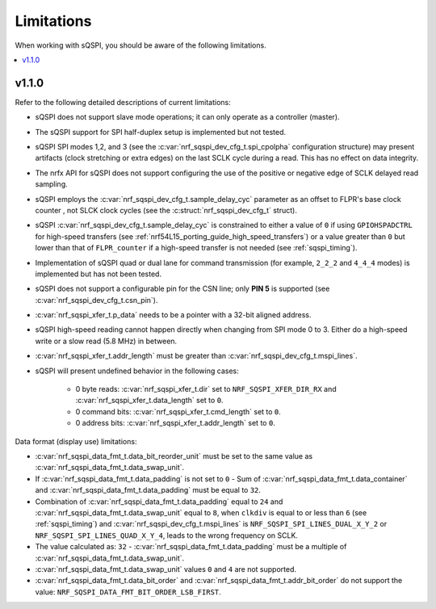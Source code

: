 .. _sqspi_limitations:

Limitations
###########

When working with sQSPI, you should be aware of the following limitations.

.. contents::
   :local:
   :depth: 2

v1.1.0
******

Refer to the following detailed descriptions of current limitations:

* sQSPI does not support slave mode operations; it can only operate as a controller (master).
* The sQSPI support for SPI half-duplex setup is implemented but not tested.
* sQSPI SPI modes 1,2, and 3 (see the :c:var:`nrf_sqspi_dev_cfg_t.spi_cpolpha` configuration structure) may present artifacts (clock stretching or extra edges) on the last SCLK cycle during a read.
  This has no effect on data integrity.
* The nrfx API for sQSPI does not support configuring the use of the positive or negative edge of SCLK delayed read sampling.
* sQSPI employs the :c:var:`nrf_sqspi_dev_cfg_t.sample_delay_cyc` parameter as an offset to FLPR's base clock counter , not SLCK clock cycles (see the :c:struct:`nrf_sqspi_dev_cfg_t` struct).
* sQSPI :c:var:`nrf_sqspi_dev_cfg_t.sample_delay_cyc` is constrained to either a value of ``0`` if using ``GPIOHSPADCTRL`` for high-speed transfers (see :ref:`nrf54L15_porting_guide_high_speed_transfers`) or a value greater than ``0`` but lower than that of ``FLPR_counter`` if a high-speed transfer is not needed (see :ref:`sqspi_timing`).
* Implementation of sQSPI quad or dual lane for command transmission (for example, ``2_2_2`` and ``4_4_4`` modes) is implemented but has not been tested.
* sQSPI does not support a configurable pin for the CSN line; only **PIN 5** is supported (see :c:var:`nrf_sqspi_dev_cfg_t.csn_pin`).
* :c:var:`nrf_sqspi_xfer_t.p_data` needs to be a pointer with a 32-bit aligned address.
* sQSPI high-speed reading cannot happen directly when changing from SPI mode 0 to 3.
  Either do a high-speed write or a slow read (5.8 MHz) in between.
* :c:var:`nrf_sqspi_xfer_t.addr_length` must be greater than :c:var:`nrf_sqspi_dev_cfg_t.mspi_lines`.

* sQSPI will present undefined behavior in the following cases:

   * 0 byte reads: :c:var:`nrf_sqspi_xfer_t.dir` set to ``NRF_SQSPI_XFER_DIR_RX`` and :c:var:`nrf_sqspi_xfer_t.data_length` set to ``0``.
   * 0 command bits: :c:var:`nrf_sqspi_xfer_t.cmd_length` set to ``0``.
   * 0 address bits: :c:var:`nrf_sqspi_xfer_t.addr_length` set to ``0``.

Data format (display use) limitations:

* :c:var:`nrf_sqspi_data_fmt_t.data_bit_reorder_unit` must be set to the same value as :c:var:`nrf_sqspi_data_fmt_t.data_swap_unit`.
* If :c:var:`nrf_sqspi_data_fmt_t.data_padding` is not set to ``0`` - Sum of :c:var:`nrf_sqspi_data_fmt_t.data_container` and :c:var:`nrf_sqspi_data_fmt_t.data_padding` must be equal to ``32``.
* Combination of :c:var:`nrf_sqspi_data_fmt_t.data_padding` equal to ``24`` and :c:var:`nrf_sqspi_data_fmt_t.data_swap_unit` equal to ``8``, when ``clkdiv`` is equal to or less than ``6`` (see :ref:`sqspi_timing`) and :c:var:`nrf_sqspi_dev_cfg_t.mspi_lines` is ``NRF_SQSPI_SPI_LINES_DUAL_X_Y_2`` or ``NRF_SQSPI_SPI_LINES_QUAD_X_Y_4``, leads to the wrong frequency on SCLK.
* The value calculated as: ``32`` - :c:var:`nrf_sqspi_data_fmt_t.data_padding` must be a multiple of :c:var:`nrf_sqspi_data_fmt_t.data_swap_unit`.
* :c:var:`nrf_sqspi_data_fmt_t.data_swap_unit` values ``0`` and ``4`` are not supported.
* :c:var:`nrf_sqspi_data_fmt_t.data_bit_order` and :c:var:`nrf_sqspi_data_fmt_t.addr_bit_order` do not support the value: ``NRF_SQSPI_DATA_FMT_BIT_ORDER_LSB_FIRST``.
